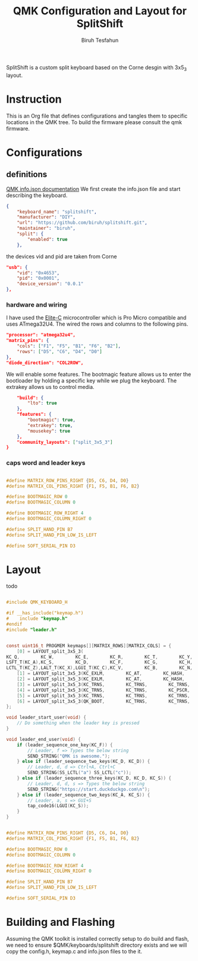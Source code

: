 #+title: QMK Configuration and Layout for SplitShift
#+author: Biruh Tesfahun

SplitShift is a custom split keyboard based on the Corne desgin with 3x5_3 layout.

* Instruction

This is an Org file that defines configurations and tangles them to specific locations in the QMK tree. To build the firmware please consult the qmk firmware.

* Configurations

** definitions
[[https://github.com/qmk/qmk_firmware/blob/master/docs/reference_info_json.md][QMK info.json documentation]]
We first create the info.json file and start describing the keyboard.
#+BEGIN_SRC json :tangle info.json
{
    "keyboard_name": "splitshift",
    "manufacturer": "DIY",
    "url": "https://github.com/biruh/splitshift.git",
    "maintainer": "biruh",
    "split": {
        "enabled": true
    },
#+END_SRC

the devices vid and pid are taken from Corne
#+BEGIN_SRC json :tangle info.json
    "usb": {
        "vid": "0x4653",
        "pid": "0x0001",
        "device_version": "0.0.1"
    },
#+END_SRC

*** hardware and wiring
I have used the [[https://deskthority.net/wiki/Elite-C][Elite-C]] microcontroller which is Pro Micro compatible and uses ATmega32U4.
The wired the rows and columns to the following pins.
#+BEGIN_SRC json :tangle info.json
    "processor": "atmega32u4",
    "matrix_pins": {
        "cols": ["F1", "F5", "B1", "F6", "B2"],
        "rows": ["D5", "C6", "D4", "D0"]
    },
    "diode_direction": "COL2ROW",
#+END_SRC

We will enable some features. The bootmagic feature allows us to enter the bootloader by holding a specific key while we plug the keyboard. The extrakey allows us to control media.
#+BEGIN_SRC json :tangle info.json
    "build": {
        "lto": true
    },
    "features": {
        "bootmagic": true,
        "extrakey": true,
        "mousekey": true
    },
    "community_layouts": ["split_3x5_3"]
}
#+END_SRC

*** caps word and leader keys

#+BEGIN_SRC c :tangle config.h

#define MATRIX_ROW_PINS_RIGHT {D5, C6, D4, D0}
#define MATRIX_COL_PINS_RIGHT {F1, F5, B1, F6, B2}

#define BOOTMAGIC_ROW 0
#define BOOTMAGIC_COLUMN 0

#define BOOTMAGIC_ROW_RIGHT 4
#define BOOTMAGIC_COLUMN_RIGHT 0

#define SPLIT_HAND_PIN B7
#define SPLIT_HAND_PIN_LOW_IS_LEFT

#define SOFT_SERIAL_PIN D3
#+END_SRC
* Layout

todo

#+BEGIN_SRC c :tangle keymap.c

#include QMK_KEYBOARD_H

#if __has_include("keymap.h")
#    include "keymap.h"
#endif
#include "leader.h"


const uint16_t PROGMEM keymaps[][MATRIX_ROWS][MATRIX_COLS] = {
    [0] = LAYOUT_split_3x5_3(
KC_Q,        KC_W,        KC_E,        KC_R,        KC_T,        KC_Y,        KC_U,        KC_I,        KC_O,        KC_P,
LSFT_T(KC_A),KC_S,        KC_D,        KC_F,        KC_G,        KC_H,        KC_J,        KC_K,        KC_L,        RSFT_T(KC_SCLN),
LCTL_T(KC_Z),LALT_T(KC_X),LGUI_T(KC_C),KC_V,        KC_B,        KC_N,        KC_M,        KC_COMM,        RALT_T(KC_DOT),        RCTL_T(KC_SLSH),        LT(5,       KC_DEL),        LT(1,       KC_ESC),        LT(3,       KC_BSPC),        LT(4,       KC_SPC),        LT(2,       KC_ENT),        LT(6,       KC_NO)),
    [1] = LAYOUT_split_3x5_3(KC_EXLM,        KC_AT,        KC_HASH,        KC_DLR,        KC_PERC,        KC_CIRC,        KC_AMPR,        KC_ASTR,        KC_MINS,        KC_EQL,        KC_TRNS,        KC_2,        KC_LPRN,        KC_RPRN,        KC_5,        KC_6,        KC_7,        KC_8,        KC_9,        KC_0,        KC_TRNS,        KC_TRNS,        KC_TRNS,        KC_TRNS,        KC_TRNS,        KC_TILD,        KC_LT,        KC_GT,        KC_UNDS,        KC_PPLS,        KC_NO,        KC_NO,        LGUI(KC_ESC),        KC_BSLS,        KC_PIPE,        KC_SLSH),
    [2] = LAYOUT_split_3x5_3(KC_EXLM,        KC_AT,        KC_HASH,        KC_DLR,        KC_PERC,        KC_CIRC,        KC_AMPR,        KC_ASTR,        KC_MINS,        KC_EQL,        KC_1,        KC_2,        KC_3,        KC_4,        KC_5,        KC_6,        KC_LBRC,        KC_RBRC,        KC_9,        KC_TRNS,        KC_NO,        KC_NO,        KC_LCBR,        KC_RCBR,        KC_NO,        KC_TRNS,        KC_TRNS,        KC_TRNS,        KC_TRNS,        KC_TRNS,        KC_GRV,        KC_QUOT,        KC_DQUO,        KC_NO,        KC_NO,        KC_NO),
    [3] = LAYOUT_split_3x5_3(KC_TRNS,        KC_TRNS,        KC_TRNS,        KC_ESC,        KC_TRNS,        KC_HOME,        KC_PGDN,        KC_PGUP,        KC_TRNS,        KC_TRNS,        KC_TRNS,        KC_TRNS,        KC_TRNS,        KC_ENT,        KC_TAB,        KC_LEFT,        KC_DOWN,        KC_UP,        KC_RGHT,        KC_TRNS,        KC_TRNS,        KC_TRNS,        KC_TRNS,        KC_TRNS,        KC_TRNS,        KC_END,        KC_TRNS,        KC_TRNS,        KC_TRNS,        KC_TRNS,        KC_TRNS,        KC_BSPC,        KC_SPC,        KC_NO,        KC_TRNS,        KC_TRNS),
    [4] = LAYOUT_split_3x5_3(KC_TRNS,        KC_TRNS,        KC_PSCR,        KC_ESC,        KC_INS,        KC_HOME,        KC_PGDN,        KC_PGUP,        KC_TRNS,        KC_TRNS,        KC_TRNS,        KC_TRNS,        QK_LEAD,        KC_ENT,        KC_TAB,        KC_LEFT,        KC_DOWN,        KC_UP,        KC_RGHT,        KC_TRNS,        KC_TRNS,        KC_TRNS,        KC_TRNS,        KC_TRNS,        KC_TRNS,        KC_END,        KC_TRNS,        KC_TRNS,        KC_TRNS,        KC_TRNS,        KC_TRNS,        KC_BSPC,        KC_SPC,        KC_NO,        KC_TRNS,        KC_TRNS),
    [5] = LAYOUT_split_3x5_3(KC_TRNS,        KC_TRNS,        KC_TRNS,        KC_TRNS,        KC_TRNS,        KC_COPY,        KC_UNDO,        KC_CUT,        KC_TRNS,        KC_PSTE,        KC_TRNS,        KC_TRNS,        KC_TRNS,        KC_TRNS,        KC_TRNS,        KC_MS_L,        KC_MS_D,        KC_MS_U,        KC_MS_R,        KC_TRNS,        KC_TRNS,        KC_TRNS,        KC_TRNS,        KC_TRNS,        KC_TRNS,        KC_TRNS,        KC_WH_D,        KC_WH_U,        KC_TRNS,        KC_TRNS,        KC_NO,        KC_TRNS,        KC_TRNS,        KC_TRNS,        KC_BTN1,        KC_BTN2),
    [6] = LAYOUT_split_3x5_3(QK_BOOT,        KC_TRNS,        KC_TRNS,        KC_TRNS,        KC_TRNS,        KC_TRNS,        KC_TRNS,        KC_TRNS,        KC_F11,        KC_F12,        KC_F1,        KC_F2,        KC_F3,        KC_F4,        KC_F5,        KC_F6,        KC_F7,        KC_F8,        KC_F9,        KC_F10,        KC_TRNS,        KC_TRNS,        KC_TRNS,        KC_TRNS,        KC_TRNS,        KC_TRNS,        KC_TRNS,        KC_TRNS,        KC_TRNS,        KC_TRNS,        KC_TRNS,        KC_TRNS,        KC_TRNS,        KC_TRNS,        KC_TRNS,        KC_NO)
};

void leader_start_user(void) {
    // Do something when the leader key is pressed
}

void leader_end_user(void) {
    if (leader_sequence_one_key(KC_F)) {
        // Leader, f => Types the below string
        SEND_STRING("QMK is awesome.");
    } else if (leader_sequence_two_keys(KC_D, KC_D)) {
        // Leader, d, d => Ctrl+A, Ctrl+C
        SEND_STRING(SS_LCTL("a") SS_LCTL("c"));
    } else if (leader_sequence_three_keys(KC_D, KC_D, KC_S)) {
        // Leader, d, d, s => Types the below string
        SEND_STRING("https://start.duckduckgo.com\n");
    } else if (leader_sequence_two_keys(KC_A, KC_S)) {
        // Leader, a, s => GUI+S
        tap_code16(LGUI(KC_S));
    }
}

#+END_SRC


#+BEGIN_SRC c :tangle config.h

#define MATRIX_ROW_PINS_RIGHT {D5, C6, D4, D0}
#define MATRIX_COL_PINS_RIGHT {F1, F5, B1, F6, B2}

#define BOOTMAGIC_ROW 0
#define BOOTMAGIC_COLUMN 0

#define BOOTMAGIC_ROW_RIGHT 4
#define BOOTMAGIC_COLUMN_RIGHT 0

#define SPLIT_HAND_PIN B7
#define SPLIT_HAND_PIN_LOW_IS_LEFT

#define SOFT_SERIAL_PIN D3
#+END_SRC

* Building and Flashing
Assuming the QMK toolkit is installed correctly setup to do build and flash, we need to ensure $QMK/keyboards/splitshift directory exists and we will copy the config.h, keymap.c and info.json files to the it.
